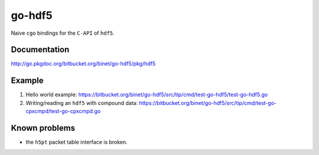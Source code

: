 go-hdf5
=======

Naive ``cgo`` bindings for the ``C-API`` of ``hdf5``.

Documentation
-------------

http://go.pkgdoc.org/bitbucket.org/binet/go-hdf5/pkg/hdf5

Example
-------

#. Hello world example: https://bitbucket.org/binet/go-hdf5/src/tip/cmd/test-go-hdf5/test-go-hdf5.go

#. Writing/reading an ``hdf5`` with compound data: https://bitbucket.org/binet/go-hdf5/src/tip/cmd/test-go-cpxcmpd/test-go-cpxcmpd.go


Known problems
--------------

- the ``h5pt`` packet table interface is broken.
